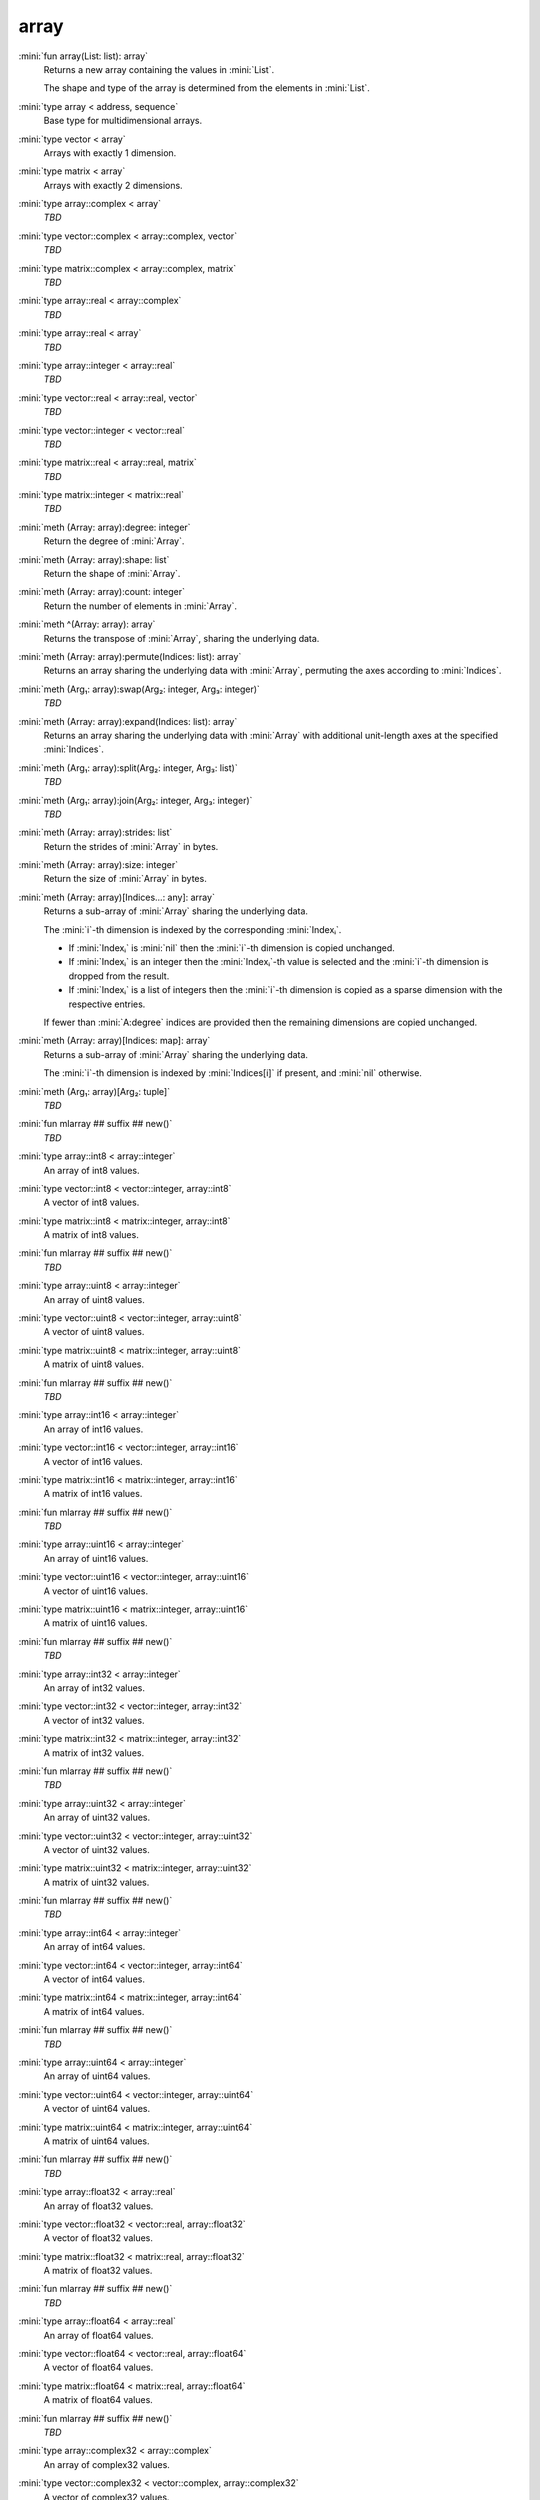 array
=====

:mini:`fun array(List: list): array`
   Returns a new array containing the values in :mini:`List`.

   The shape and type of the array is determined from the elements in :mini:`List`.


:mini:`type array < address, sequence`
   Base type for multidimensional arrays.


:mini:`type vector < array`
   Arrays with exactly 1 dimension.


:mini:`type matrix < array`
   Arrays with exactly 2 dimensions.


:mini:`type array::complex < array`
   *TBD*

:mini:`type vector::complex < array::complex, vector`
   *TBD*

:mini:`type matrix::complex < array::complex, matrix`
   *TBD*

:mini:`type array::real < array::complex`
   *TBD*

:mini:`type array::real < array`
   *TBD*

:mini:`type array::integer < array::real`
   *TBD*

:mini:`type vector::real < array::real, vector`
   *TBD*

:mini:`type vector::integer < vector::real`
   *TBD*

:mini:`type matrix::real < array::real, matrix`
   *TBD*

:mini:`type matrix::integer < matrix::real`
   *TBD*

:mini:`meth (Array: array):degree: integer`
   Return the degree of :mini:`Array`.


:mini:`meth (Array: array):shape: list`
   Return the shape of :mini:`Array`.


:mini:`meth (Array: array):count: integer`
   Return the number of elements in :mini:`Array`.


:mini:`meth ^(Array: array): array`
   Returns the transpose of :mini:`Array`,  sharing the underlying data.


:mini:`meth (Array: array):permute(Indices: list): array`
   Returns an array sharing the underlying data with :mini:`Array`,  permuting the axes according to :mini:`Indices`.


:mini:`meth (Arg₁: array):swap(Arg₂: integer, Arg₃: integer)`
   *TBD*

:mini:`meth (Array: array):expand(Indices: list): array`
   Returns an array sharing the underlying data with :mini:`Array` with additional unit-length axes at the specified :mini:`Indices`.


:mini:`meth (Arg₁: array):split(Arg₂: integer, Arg₃: list)`
   *TBD*

:mini:`meth (Arg₁: array):join(Arg₂: integer, Arg₃: integer)`
   *TBD*

:mini:`meth (Array: array):strides: list`
   Return the strides of :mini:`Array` in bytes.


:mini:`meth (Array: array):size: integer`
   Return the size of :mini:`Array` in bytes.


:mini:`meth (Array: array)[Indices...: any]: array`
   Returns a sub-array of :mini:`Array` sharing the underlying data.

   The :mini:`i`-th dimension is indexed by the corresponding :mini:`Indexᵢ`.

   * If :mini:`Indexᵢ` is :mini:`nil` then the :mini:`i`-th dimension is copied unchanged.

   * If :mini:`Indexᵢ` is an integer then the :mini:`Indexᵢ`-th value is selected and the :mini:`i`-th dimension is dropped from the result.

   * If :mini:`Indexᵢ` is a list of integers then the :mini:`i`-th dimension is copied as a sparse dimension with the respective entries.

   If fewer than :mini:`A:degree` indices are provided then the remaining dimensions are copied unchanged.


:mini:`meth (Array: array)[Indices: map]: array`
   Returns a sub-array of :mini:`Array` sharing the underlying data.

   The :mini:`i`-th dimension is indexed by :mini:`Indices[i]` if present,  and :mini:`nil` otherwise.


:mini:`meth (Arg₁: array)[Arg₂: tuple]`
   *TBD*

:mini:`fun mlarray ## suffix ## new()`
   *TBD*

:mini:`type array::int8 < array::integer`
   An array of int8 values.


:mini:`type vector::int8 < vector::integer, array::int8`
   A vector of int8 values.


:mini:`type matrix::int8 < matrix::integer, array::int8`
   A matrix of int8 values.


:mini:`fun mlarray ## suffix ## new()`
   *TBD*

:mini:`type array::uint8 < array::integer`
   An array of uint8 values.


:mini:`type vector::uint8 < vector::integer, array::uint8`
   A vector of uint8 values.


:mini:`type matrix::uint8 < matrix::integer, array::uint8`
   A matrix of uint8 values.


:mini:`fun mlarray ## suffix ## new()`
   *TBD*

:mini:`type array::int16 < array::integer`
   An array of int16 values.


:mini:`type vector::int16 < vector::integer, array::int16`
   A vector of int16 values.


:mini:`type matrix::int16 < matrix::integer, array::int16`
   A matrix of int16 values.


:mini:`fun mlarray ## suffix ## new()`
   *TBD*

:mini:`type array::uint16 < array::integer`
   An array of uint16 values.


:mini:`type vector::uint16 < vector::integer, array::uint16`
   A vector of uint16 values.


:mini:`type matrix::uint16 < matrix::integer, array::uint16`
   A matrix of uint16 values.


:mini:`fun mlarray ## suffix ## new()`
   *TBD*

:mini:`type array::int32 < array::integer`
   An array of int32 values.


:mini:`type vector::int32 < vector::integer, array::int32`
   A vector of int32 values.


:mini:`type matrix::int32 < matrix::integer, array::int32`
   A matrix of int32 values.


:mini:`fun mlarray ## suffix ## new()`
   *TBD*

:mini:`type array::uint32 < array::integer`
   An array of uint32 values.


:mini:`type vector::uint32 < vector::integer, array::uint32`
   A vector of uint32 values.


:mini:`type matrix::uint32 < matrix::integer, array::uint32`
   A matrix of uint32 values.


:mini:`fun mlarray ## suffix ## new()`
   *TBD*

:mini:`type array::int64 < array::integer`
   An array of int64 values.


:mini:`type vector::int64 < vector::integer, array::int64`
   A vector of int64 values.


:mini:`type matrix::int64 < matrix::integer, array::int64`
   A matrix of int64 values.


:mini:`fun mlarray ## suffix ## new()`
   *TBD*

:mini:`type array::uint64 < array::integer`
   An array of uint64 values.


:mini:`type vector::uint64 < vector::integer, array::uint64`
   A vector of uint64 values.


:mini:`type matrix::uint64 < matrix::integer, array::uint64`
   A matrix of uint64 values.


:mini:`fun mlarray ## suffix ## new()`
   *TBD*

:mini:`type array::float32 < array::real`
   An array of float32 values.


:mini:`type vector::float32 < vector::real, array::float32`
   A vector of float32 values.


:mini:`type matrix::float32 < matrix::real, array::float32`
   A matrix of float32 values.


:mini:`fun mlarray ## suffix ## new()`
   *TBD*

:mini:`type array::float64 < array::real`
   An array of float64 values.


:mini:`type vector::float64 < vector::real, array::float64`
   A vector of float64 values.


:mini:`type matrix::float64 < matrix::real, array::float64`
   A matrix of float64 values.


:mini:`fun mlarray ## suffix ## new()`
   *TBD*

:mini:`type array::complex32 < array::complex`
   An array of complex32 values.


:mini:`type vector::complex32 < vector::complex, array::complex32`
   A vector of complex32 values.


:mini:`type matrix::complex32 < matrix::complex, array::complex32`
   A matrix of complex32 values.


:mini:`fun mlarray ## suffix ## new()`
   *TBD*

:mini:`type array::complex64 < array::complex`
   An array of complex64 values.


:mini:`type vector::complex64 < vector::complex, array::complex64`
   A vector of complex64 values.


:mini:`type matrix::complex64 < matrix::complex, array::complex64`
   A matrix of complex64 values.


:mini:`fun mlarray ## suffix ## new()`
   *TBD*

:mini:`type array::any < array`
   An array of any values.


:mini:`type vector::any < vector, array::any`
   A vector of any values.


:mini:`type matrix::any < matrix, array::any`
   A matrix of any values.


:mini:`meth (Arg₁: array):reshape(Arg₂: list)`
   *TBD*

:mini:`meth (Array: array):sums(Index: integer): array`
   Returns a new array with the partial sums of :mini:`Array` in the :mini:`Index`-th dimension.


:mini:`meth (Array: array):prods(Index: integer): array`
   Returns a new array with the partial products of :mini:`Array` in the :mini:`Index`-th dimension.


:mini:`meth (Array: array):sum: number`
   Returns the sum of the values in :mini:`Array`.


:mini:`meth (Array: array):sum(Index: integer): array`
   Returns a new array with the sums of :mini:`Array` in the :mini:`Index`-th dimension.


:mini:`meth (Array: array):prod: number`
   Returns the product of the values in :mini:`Array`.


:mini:`meth (Array: array):prod(Index: integer): array`
   Returns a new array with the products of :mini:`Array` in the :mini:`Index`-th dimension.


:mini:`meth -(Array: array): array`
   Returns an array with the negated values from :mini:`Array`.


:mini:`meth (A: array) + (B: integer): array`
   Returns an array :mini:`C` where :mini:`Cᵥ := Aᵥ + B`.


:mini:`meth (A: integer) + (B: array): array`
   Returns an array :mini:`C` where :mini:`Cᵥ := A + Bᵥ`.


:mini:`meth (A: array) + (B: double): array`
   Returns an array :mini:`C` where :mini:`Cᵥ := Aᵥ + B`.


:mini:`meth (A: double) + (B: array): array`
   Returns an array :mini:`C` where :mini:`Cᵥ := A + Bᵥ`.


:mini:`meth (A: array) * (B: integer): array`
   Returns an array :mini:`C` where :mini:`Cᵥ := Aᵥ * B`.


:mini:`meth (A: integer) * (B: array): array`
   Returns an array :mini:`C` where :mini:`Cᵥ := A * Bᵥ`.


:mini:`meth (A: array) * (B: double): array`
   Returns an array :mini:`C` where :mini:`Cᵥ := Aᵥ * B`.


:mini:`meth (A: double) * (B: array): array`
   Returns an array :mini:`C` where :mini:`Cᵥ := A * Bᵥ`.


:mini:`meth (A: array) - (B: integer): array`
   Returns an array :mini:`C` where :mini:`Cᵥ := Aᵥ - B`.


:mini:`meth (A: integer) - (B: array): array`
   Returns an array :mini:`C` where :mini:`Cᵥ := A - Bᵥ`.


:mini:`meth (A: array) - (B: double): array`
   Returns an array :mini:`C` where :mini:`Cᵥ := Aᵥ - B`.


:mini:`meth (A: double) - (B: array): array`
   Returns an array :mini:`C` where :mini:`Cᵥ := A - Bᵥ`.


:mini:`meth (A: array) / (B: integer): array`
   Returns an array :mini:`C` where :mini:`Cᵥ := Aᵥ / B`.


:mini:`meth (A: integer) / (B: array): array`
   Returns an array :mini:`C` where :mini:`Cᵥ := A / Bᵥ`.


:mini:`meth (A: array) / (B: double): array`
   Returns an array :mini:`C` where :mini:`Cᵥ := Aᵥ / B`.


:mini:`meth (A: double) / (B: array): array`
   Returns an array :mini:`C` where :mini:`Cᵥ := A / Bᵥ`.


:mini:`meth (A: array) = (B: integer): array`
   Returns an array :mini:`C` where :mini:`Cᵥ := if Aᵥ = B then 1 else 0 end`.


:mini:`meth (A: integer) = (B: array): array`
   Returns an array :mini:`C` where :mini:`Cᵥ := if A = Bᵥ then 1 else 0 end`.


:mini:`meth (A: array) = (B: double): array`
   Returns an array :mini:`C` where :mini:`Cᵥ := if Aᵥ = B then 1 else 0 end`.


:mini:`meth (A: double) = (B: array): array`
   Returns an array :mini:`C` where :mini:`Cᵥ := if A = Bᵥ then 1 else 0 end`.


:mini:`meth (A: array) != (B: integer): array`
   Returns an array :mini:`C` where :mini:`Cᵥ := if Aᵥ != B then 1 else 0 end`.


:mini:`meth (A: integer) != (B: array): array`
   Returns an array :mini:`C` where :mini:`Cᵥ := if A != Bᵥ then 1 else 0 end`.


:mini:`meth (A: array) != (B: double): array`
   Returns an array :mini:`C` where :mini:`Cᵥ := if Aᵥ != B then 1 else 0 end`.


:mini:`meth (A: double) != (B: array): array`
   Returns an array :mini:`C` where :mini:`Cᵥ := if A != Bᵥ then 1 else 0 end`.


:mini:`meth (A: array) < (B: integer): array`
   Returns an array :mini:`C` where :mini:`Cᵥ := if Aᵥ < B then 1 else 0 end`.


:mini:`meth (A: integer) < (B: array): array`
   Returns an array :mini:`C` where :mini:`Cᵥ := if A < Bᵥ then 1 else 0 end`.


:mini:`meth (A: array) < (B: double): array`
   Returns an array :mini:`C` where :mini:`Cᵥ := if Aᵥ < B then 1 else 0 end`.


:mini:`meth (A: double) < (B: array): array`
   Returns an array :mini:`C` where :mini:`Cᵥ := if A < Bᵥ then 1 else 0 end`.


:mini:`meth (A: array) > (B: integer): array`
   Returns an array :mini:`C` where :mini:`Cᵥ := if Aᵥ > B then 1 else 0 end`.


:mini:`meth (A: integer) > (B: array): array`
   Returns an array :mini:`C` where :mini:`Cᵥ := if A > Bᵥ then 1 else 0 end`.


:mini:`meth (A: array) > (B: double): array`
   Returns an array :mini:`C` where :mini:`Cᵥ := if Aᵥ > B then 1 else 0 end`.


:mini:`meth (A: double) > (B: array): array`
   Returns an array :mini:`C` where :mini:`Cᵥ := if A > Bᵥ then 1 else 0 end`.


:mini:`meth (A: array) <= (B: integer): array`
   Returns an array :mini:`C` where :mini:`Cᵥ := if Aᵥ <= B then 1 else 0 end`.


:mini:`meth (A: integer) <= (B: array): array`
   Returns an array :mini:`C` where :mini:`Cᵥ := if A <= Bᵥ then 1 else 0 end`.


:mini:`meth (A: array) <= (B: double): array`
   Returns an array :mini:`C` where :mini:`Cᵥ := if Aᵥ <= B then 1 else 0 end`.


:mini:`meth (A: double) <= (B: array): array`
   Returns an array :mini:`C` where :mini:`Cᵥ := if A <= Bᵥ then 1 else 0 end`.


:mini:`meth (A: array) >= (B: integer): array`
   Returns an array :mini:`C` where :mini:`Cᵥ := if Aᵥ >= B then 1 else 0 end`.


:mini:`meth (A: integer) >= (B: array): array`
   Returns an array :mini:`C` where :mini:`Cᵥ := if A >= Bᵥ then 1 else 0 end`.


:mini:`meth (A: array) >= (B: double): array`
   Returns an array :mini:`C` where :mini:`Cᵥ := if Aᵥ >= B then 1 else 0 end`.


:mini:`meth (A: double) >= (B: array): array`
   Returns an array :mini:`C` where :mini:`Cᵥ := if A >= Bᵥ then 1 else 0 end`.


:mini:`meth (Array: array):copy: array`
   Return a new array with the same values of :mini:`Array` but not sharing the underlying data.


:mini:`meth $(List: list): array`
   Returns an array with the contents of :mini:`List`.


:mini:`meth ^(List: list): array`
   Returns an array with the contents of :mini:`List`,  transposed.


:mini:`meth (Array: array):copy(Function: function): array`
   Return a new array with the results of applying :mini:`Function` to each value of :mini:`Array`.


:mini:`meth (Array: array):update(Function: function): array`
   Update the values in :mini:`Array` in place by applying :mini:`Function` to each value.


:mini:`meth (Array: array):where(Function: function): array`
   Update the values in :mini:`Array` in place by applying :mini:`Function` to each value.


:mini:`meth (Array: array):where: list`
   Returns a list of non-zero indices of :mini:`Array`.


:mini:`meth (A: array) . (B: array): array`
   Returns the inner product of :mini:`A` and :mini:`B`. The last dimension of :mini:`A` and the first dimension of :mini:`B` must match,  skipping any dimensions of size :mini:`1`.


